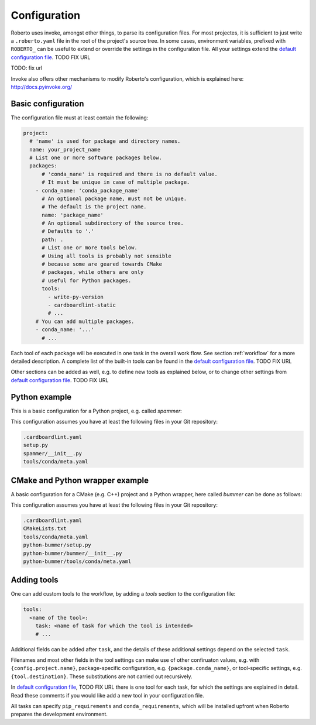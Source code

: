 .. _configuration:

Configuration
#############

Roberto uses invoke, amongst other things, to parse its configuration files. For
most projectes, it is sufficient to just write a ``.roberto.yaml`` file in the
root of the project's source tree. In some cases, environment variables,
prefixed with ``ROBERTO_`` can be useful to extend or override the settings in
the configuration file. All your settings extend the
`default configuration file <https://>`_. TODO FIX URL


TODO: fix url

Invoke also offers other mechanisms to modify Roberto's configuration, which is
explained here: http://docs.pyinvoke.org/


Basic configuration
===================

The configuration file must at least contain the following:

.. code-block:: yaml

  project:
    # 'name' is used for package and directory names.
    name: your_project_name
    # List one or more software packages below.
    packages:
        # 'conda_nane' is required and there is no default value.
        # It must be unique in case of multiple package.
      - conda_name: 'conda_package_name'
        # An optional package name, must not be unique.
        # The default is the project name.
        name: 'package_name'
        # An optional subdirectory of the source tree.
        # Defaults to '.'
        path: .
        # List one or more tools below.
        # Using all tools is probably not sensible
        # because some are geared towards CMake
        # packages, while others are only
        # useful for Python packages.
        tools:
          - write-py-version
          - cardboardlint-static
          # ...
      # You can add multiple packages.
      - conda_name: '...'
        # ...

Each tool of each package will be executed in one task in the overall work
flow. See section :ref:`workflow` for a more detailed description. A complete
list of the built-in tools can be found in the `default configuration file <https://>`_. TODO FIX URL

Other sections can be added as well, e.g. to define new tools as explained
below, or to change other settings from `default configuration file <https://>`_. TODO FIX URL


Python example
==============

This is a basic configuration for a Python project, e.g. called `spammer`:

.. code-block:: yaml
    :caption: .roberto.yaml

    project:
      name: spammer
      packages:
        - conda_name: spammer
          tools:
            - write-py-version
            - cardboardlint-static
            - cardboardlint-dynamic
            - pytest
            - build-sphinx-doc
            - build-py-source
            - build-conda
            - deploy-pypi
            - deploy-conda
            - deploy-github
            - upload-docs-gh

This configuration assumes you have at least the following files in your Git
repository:

.. code-block:: bash

    .cardboardlint.yaml
    setup.py
    spammer/__init__.py
    tools/conda/meta.yaml


CMake and Python wrapper example
================================

A basic configuration for a CMake (e.g. C++) project and a Python wrapper, here
called `bummer` can be done as follows:

.. code-block:: yaml
    :caption: .roberto.yaml

    project:
      name: bummer
      packages:
        - conda_name: bummer
          tools:
            - write-cmake-version
            - cardboardlint-static
            - cardboardlint-dynamic
            - build-cmake-inplace
            - maketest
            - build-cmake-source
            - build-conda
            - deploy-conda
            - deploy-github
        - conda_name: python-bummer
          path: python-bummer
          tools:
            - write-py-version
            - cardboardlint-static
            - cardboardlint-dynamic
            - build-py-inplace
            - pytest
            - build-py-source
            - build-conda
            - deploy-conda
            - deploy-github


This configuration assumes you have at least the following files in your Git
repository:

.. code-block:: bash

    .cardboardlint.yaml
    CMakeLists.txt
    tools/conda/meta.yaml
    python-bummer/setup.py
    python-bummer/bummer/__init__.py
    python-bummer/tools/conda/meta.yaml




Adding tools
============

One can add custom tools to the workflow, by adding a `tools` section to the
configuration file:

.. code-block:: yaml

    tools:
      <name of the tool>:
        task: <name of task for which the tool is intended>
        # ...

Additional fields can be added after ``task``, and the details of these
additional settings depend on the selected ``task``.

Filenames and most other fields in the tool settings can make use of
other confiruaton values, e.g. with ``{config.project.name}``, package-specific
configuration, e.g. ``{package.conda_name}``, or tool-specific settings, e.g.
``{tool.destination}``. These substitutions are not carried out recursively.

In `default configuration file <https://>`_, TODO FIX URL there is one tool for each task, for which
the settings are explained in detail. Read these comments if you would like add
a new tool in your configuration file.

All tasks can specify ``pip_requirements`` and ``conda_requirements``, which
will be installed upfront when Roberto prepares the development environment.
